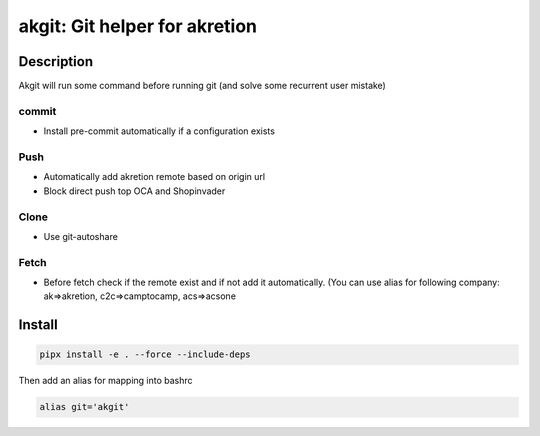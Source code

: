 akgit: Git helper for akretion
=========================

Description
-------------

Akgit will run some command before running git (and solve some recurrent user mistake)


commit
~~~~~~~~

- Install pre-commit automatically if a configuration exists


Push
~~~~~~

- Automatically add akretion remote based on origin url
- Block direct push top OCA and Shopinvader

Clone
~~~~~

- Use git-autoshare


Fetch
~~~~~~~~~

- Before fetch check if the remote exist and if not add it automatically. (You can use alias for following company: ak=>akretion, c2c=>camptocamp, acs=>acsone

Install
---------


.. code-block:: shell

   pipx install -e . --force --include-deps


Then add an alias for mapping into bashrc


.. code-block:: shell

   alias git='akgit'
